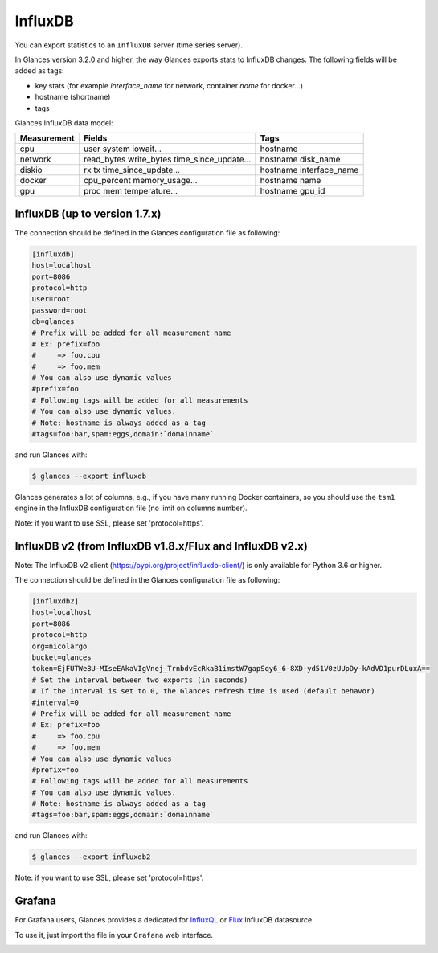 .. _influxdb:

InfluxDB
========

You can export statistics to an ``InfluxDB`` server (time series server).

In Glances version 3.2.0 and higher, the way Glances exports stats to
InfluxDB changes. The following fields will be added as tags:

- key stats (for example *interface_name* for network, container *name* for docker...)
- hostname (shortname)
- tags

Glances InfluxDB data model:

+---------------+-----------------------+-----------------------+
| Measurement   | Fields                | Tags                  |
+===============+=======================+=======================+
| cpu           | user                  | hostname              |
|               | system                |                       |
|               | iowait...             |                       |
+---------------+-----------------------+-----------------------+
| network       | read_bytes            | hostname              |
|               | write_bytes           | disk_name             |
|               | time_since_update...  |                       |
|               |                       |                       |
+---------------+-----------------------+-----------------------+
| diskio        | rx                    | hostname              |
|               | tx                    | interface_name        |
|               | time_since_update...  |                       |
|               |                       |                       |
+---------------+-----------------------+-----------------------+
| docker        | cpu_percent           | hostname              |
|               | memory_usage...       | name                  |
+---------------+-----------------------+-----------------------+
| gpu           | proc                  | hostname              |
|               | mem                   | gpu_id                |
|               | temperature...        |                       |
+---------------+-----------------------+-----------------------+

InfluxDB (up to version 1.7.x)
------------------------------

The connection should be defined in the Glances configuration file as
following:

.. code-block:: ini

    [influxdb]
    host=localhost
    port=8086
    protocol=http
    user=root
    password=root
    db=glances
    # Prefix will be added for all measurement name
    # Ex: prefix=foo
    #     => foo.cpu
    #     => foo.mem
    # You can also use dynamic values
    #prefix=foo
    # Following tags will be added for all measurements
    # You can also use dynamic values.
    # Note: hostname is always added as a tag
    #tags=foo:bar,spam:eggs,domain:`domainname`

and run Glances with:

.. code-block:: console

    $ glances --export influxdb

Glances generates a lot of columns, e.g., if you have many running
Docker containers, so you should use the ``tsm1`` engine in the InfluxDB
configuration file (no limit on columns number).

Note: if you want to use SSL, please set 'protocol=https'.


InfluxDB v2 (from InfluxDB v1.8.x/Flux and InfluxDB v2.x)
---------------------------------------------------------

Note: The InfluxDB v2 client (https://pypi.org/project/influxdb-client/)
is only available for Python 3.6 or higher.

The connection should be defined in the Glances configuration file as
following:

.. code-block:: ini

    [influxdb2]
    host=localhost
    port=8086
    protocol=http
    org=nicolargo
    bucket=glances
    token=EjFUTWe8U-MIseEAkaVIgVnej_TrnbdvEcRkaB1imstW7gapSqy6_6-8XD-yd51V0zUUpDy-kAdVD1purDLuxA==
    # Set the interval between two exports (in seconds)
    # If the interval is set to 0, the Glances refresh time is used (default behavor)
    #interval=0
    # Prefix will be added for all measurement name
    # Ex: prefix=foo
    #     => foo.cpu
    #     => foo.mem
    # You can also use dynamic values
    #prefix=foo
    # Following tags will be added for all measurements
    # You can also use dynamic values.
    # Note: hostname is always added as a tag
    #tags=foo:bar,spam:eggs,domain:`domainname`

and run Glances with:

.. code-block:: console

    $ glances --export influxdb2

Note: if you want to use SSL, please set 'protocol=https'.

Grafana
-------

For Grafana users, Glances provides a dedicated for `InfluxQL`_ or `Flux`_ InfluxDB datasource.

.. image:: ../_static/glances-influxdb.png

To use it, just import the file in your ``Grafana`` web interface.

.. image:: ../_static/grafana.png

.. _InfluxQL: https://github.com/nicolargo/glances/blob/master/conf/glances-grafana-influxql.json
.. _Flux: https://github.com/nicolargo/glances/blob/master/conf/glances-grafana-flux.json
